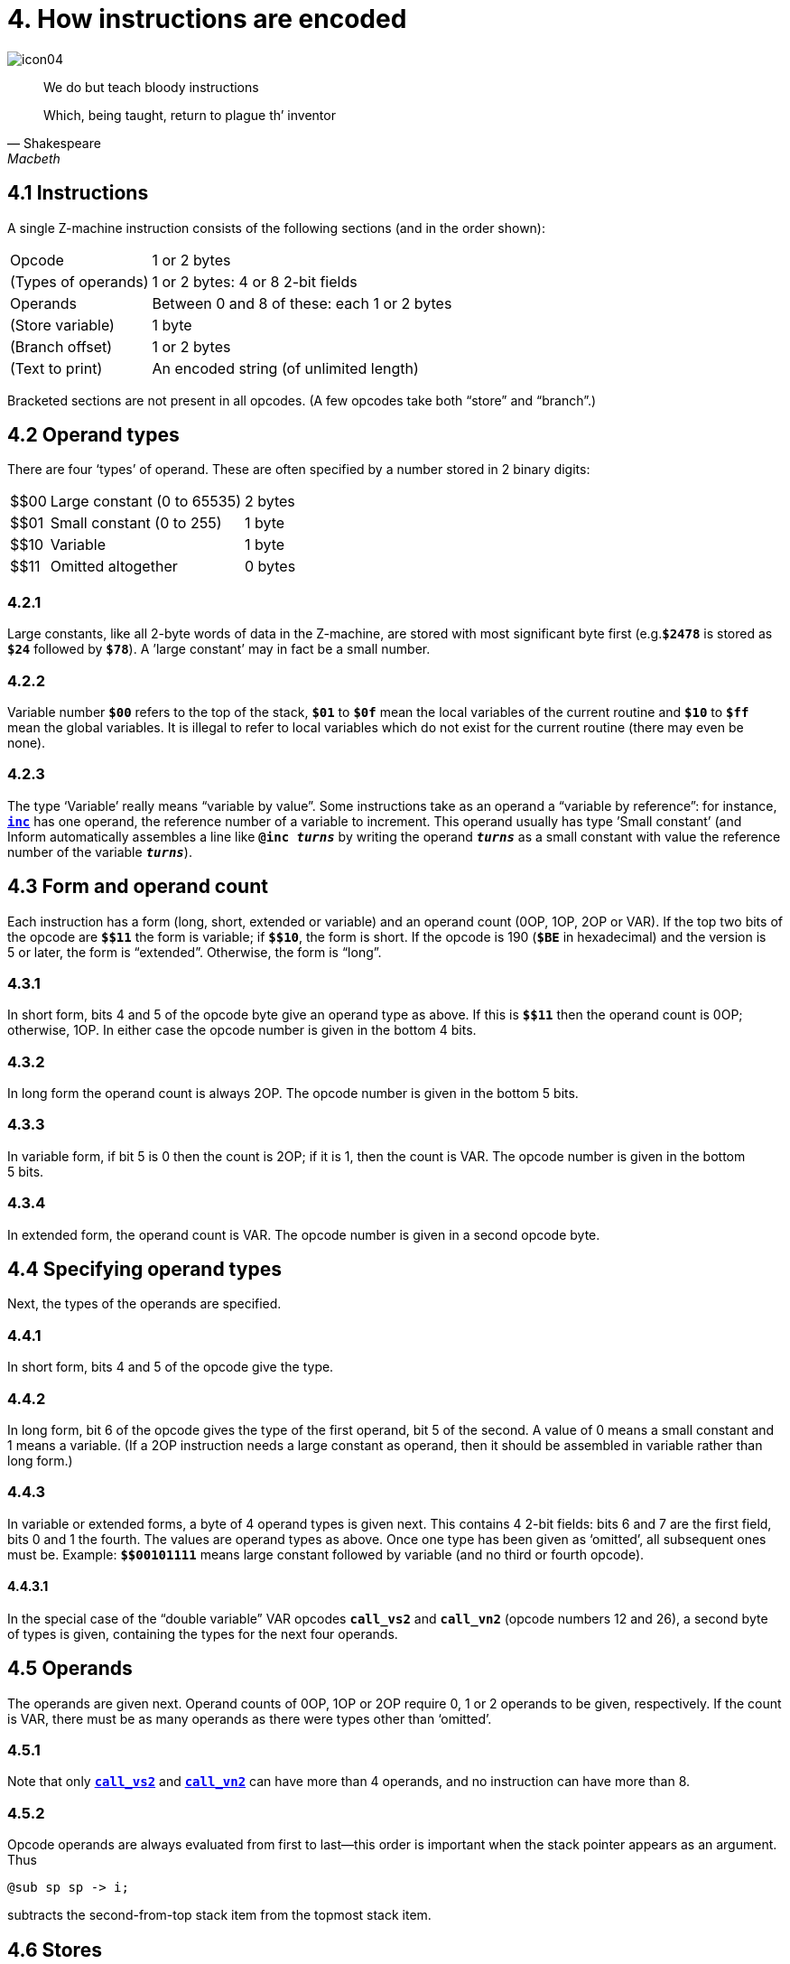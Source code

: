 = 4. How instructions are encoded
:idprefix:

image::icon04.gif[]

[quote, Shakespeare, Macbeth]
____
We do but teach bloody instructions

Which, being taught, return to plague th’ inventor
____

[#4-1]
== 4.1 Instructions

A single Z-machine instruction consists of the following sections (and in the order shown):

[%autowidth, cols="1,1" frame=none, grid=rows]
|===
| Opcode              | 1 or 2 bytes
| (Types of operands) | 1 or 2 bytes: 4 or 8 2-bit fields
| Operands            | Between 0 and 8 of these: each 1 or 2 bytes
| (Store variable)    | 1 byte
| (Branch offset)     | 1 or 2 bytes
| (Text to print)     | An encoded string (of unlimited length)
|===

Bracketed sections are not present in all opcodes. (A few opcodes take both “store” and “branch”.)

[#4-2]
== 4.2 Operand types

There are four ‘types’ of operand. These are often specified by a number stored in 2 binary digits:

[%autowidth, cols="^1,1,1" frame=none, grid=rows]
|===
| $$00 | Large constant (0 to 65535) | 2 bytes
| $$01 | Small constant (0 to 255)   | 1 byte
| $$10 | Variable                    | 1 byte
| $$11 | Omitted altogether          | 0 bytes
|===

=== 4.2.1

Large constants, like all 2-byte words of data in the Z-machine, are stored with most significant byte first (e.g.`*$2478*` is stored as `*$24*` followed by `*$78*`). A ’large constant’ may in fact be a small number.

=== 4.2.2

Variable number `*$00*` refers to the top of the stack, `*$01*` to `*$0f*` mean the local variables of the current routine and `*$10*` to `*$ff*` mean the global variables. It is illegal to refer to local variables which do not exist for the current routine (there may even be none).

=== 4.2.3

The type ‘Variable’ really means “variable by value”. Some instructions take as an operand a “variable by reference”: for instance, xref:15-opcodes.adoc#inc[`*inc*`] has one operand, the reference number of a variable to increment. This operand usually has type ’Small constant’ (and Inform automatically assembles a line like `*@inc _turns_*` by writing the operand `*_turns_*` as a small constant with value the reference number of the variable `*_turns_*`).

[#4-3]
== 4.3 Form and operand count

Each instruction has a form (long, short, extended or variable) and an operand count (0OP, 1OP, 2OP or VAR). If the top two bits of the opcode are `*${empty}$11*` the form is variable; if `*${empty}$10*`, the form is short. If the opcode is 190 (`*$BE*` in hexadecimal) and the version is 5 or later, the form is “extended”. Otherwise, the form is “long”.

=== 4.3.1

In short form, bits 4 and 5 of the opcode byte give an operand type as above. If this is `*${empty}$11*` then the operand count is 0OP; otherwise, 1OP. In either case the opcode number is given in the bottom 4 bits.

=== 4.3.2

In long form the operand count is always 2OP. The opcode number is given in the bottom 5 bits.

=== 4.3.3

In variable form, if bit 5 is 0 then the count is 2OP; if it is 1, then the count is VAR. The opcode number is given in the bottom 5 bits.

=== 4.3.4

In extended form, the operand count is VAR. The opcode number is given in a second opcode byte.

[#4-4]
== 4.4 Specifying operand types

Next, the types of the operands are specified.

=== 4.4.1

In short form, bits 4 and 5 of the opcode give the type.

=== 4.4.2

In long form, bit 6 of the opcode gives the type of the first operand, bit 5 of the second. A value of 0 means a small constant and 1 means a variable. (If a 2OP instruction needs a large constant as operand, then it should be assembled in variable rather than long form.)

=== 4.4.3

In variable or extended forms, a byte of 4 operand types is given next. This contains 4 2-bit fields: bits 6 and 7 are the first field, bits 0 and 1 the fourth. The values are operand types as above. Once one type has been given as ‘omitted’, all subsequent ones must be. Example: `*${empty}$00101111*` means large constant followed by variable (and no third or fourth opcode).

==== 4.4.3.1

In the special case of the “double variable” VAR opcodes `*call_vs2*` and `*call_vn2*` (opcode numbers 12 and 26), a second byte of types is given, containing the types for the next four operands.

[#4-5]
== 4.5 Operands

The operands are given next. Operand counts of 0OP, 1OP or 2OP require 0, 1 or 2 operands to be given, respectively. If the count is VAR, there must be as many operands as there were types other than ‘omitted’.

=== 4.5.1

Note that only xref:15-opcodes.adoc#call_vs2[`*call_vs2*`] and xref:15-opcodes.adoc#call_vn2[`*call_vn2*`] can have more than 4 operands, and no instruction can have more than 8.

=== 4.5.2

Opcode operands are always evaluated from first to last—this order is important when the stack pointer appears as an argument. Thus

----
@sub sp sp -> i;
----

subtracts the second-from-top stack item from the topmost stack item.

[#4-6]
== 4.6 Stores

“Store” instructions return a value: e.g., xref:15-opcodes.adoc#mul[`*mul*`] multiplies its two operands together. Such instructions must be followed by a single byte giving the variable number of where to put the result.

[#4-7]
== 4.7 Branches

Instructions which test a condition are called “branch” instructions. The branch information is stored in one or two bytes, indicating what to do with the result of the test. If bit 7 of the first byte is 0, a branch occurs when the condition was false; if 1, then branch is on true. If bit 6 is set, then the branch occupies 1 byte only, and the “offset” is in the range 0 to 63, given in the bottom 6 bits. If bit 6 is clear, then the offset is a signed 14-bit number given in bits 0 to 5 of the first byte followed by all 8 of the second.

=== 4.7.1

An offset of 0 means “return false from the current routine”, and 1 means “return true from the current routine”.

=== 4.7.2

Otherwise, a branch moves execution to the instruction at address

====
_Address after branch data_ + _Offset_ - 2.
====

[#4-8]
== 4.8 Text opcodes

Two opcodes, xref:15-opcodes.adoc#print[`*print*`] and xref:15-opcodes.adoc#print_ret[`*print_ret*`], are followed by a text string. This is stored according to the usual rules: in particular execution continues after the last 2-byte word of text (the one with top bit set).

***

== Remarks

Some opcodes have type VAR only because the available codes for the other types had run out; xref:15-opcodes.adoc#print_char[`*print_char*`], for instance. Others, especially xref:15-opcodes.adoc#call[`*call*`], need the flexibility to have between 1 and 4 operands.

The Inform assembler can assemble branches in either form, though the programmer should always use long form unless there’s a good reason. Inform automatically optimises branch statements so as to force as many of them as possible into short form. (This optimisation will happen to branches written by hand in assembler as well as to branches compiled by Inform.)

The disassembler *Txd* numbers locals from 0 to 14 and globals from 0 to 239 in its output (corresponding to variable numbers 1 to 15, and 16 to 255, respectively).

The branch formula is sensible because in the natural implementation, the program counter is at the address after the branch data when the branch takes place: thus it can be regarded as

====
PC = PC + _Offset_ - 2
====

If the rule were simply “add the offset” then, since the offset couldn’t be 0 or 1 (because of the return-false and return-true values), we would never be able to skip past a 1-byte instruction (say, a 0OP like quit), or specify the branch “don’t branch at all” (sometimes useful to ignore the result of the test altogether). Subtracting 2 means that the only effects we can’t achieve are

====
PC = PC - 1
====

and

====
PC = PC - 2
====

and we would never want these anyway, since they would put the program counter somewhere back inside the same instruction, with horrid consequences.

=== On disassembly

Briefly, the first byte of an instruction can be decoded using the following table:

[%autowidth, cols="^1,1,^1,1" frame=none, grid=rows]
|===
| `$00`–`$1f`    | long     | 2OP | small constant, small constant
| `$20`–`$3f`    | long     | 2OP | small constant, variable
| `$40`–`$5f`    | long     | 2OP | variable, small constant
| `$60`–`$7f`    | long     | 2OP | variable, variable
| `$80`–`$8f`    | short    | 1OP | large constant
| `$90`–`$9f`    | short    | 1OP | small constant
| `$a0`–`$af`    | short    | 1OP | variable
| `$b0`–`$bf`    | short    | 0OP |
| _except_ `$be` | extended |     | opcode given in next byte
| `$c0`–`$df`    | variable | 2OP | (operand types in next byte)
| `$e0`–`$ff`    | variable | VAR | (operand types in next byte(s))
|===

Here is an example disassembly:

----
  @inc_chk c 0 label;    05 02 00 d4
      long form; count 2OP; opcode number 5; operands:
          02     small constant (referring to variable c)
          00     small constant 0
      branch if true: 1-byte offset, 20 (since label is
      18 bytes forward from here).
  @print "Hello.^";      b2 11 aa 46 34 16 45 9c a5
      short form; count 0OP.
      literal string, Z-chars: 4 13 10  17 17 20  5 18 5  7 5 5.
  @mul 1000 c -> sp;     d6 2f 03 e8 02 00
      variable form; count 2OP; opcode number 22; operands:
          03 e8  long constant (1000 decimal)
          02     variable c
      store result to stack pointer (var number 00).
  @call_1n Message;      8f 01 56
      short form; count 1OP; opcode number 15; operand:
          01 56  long constant (packed address of routine)
  .label;
----
